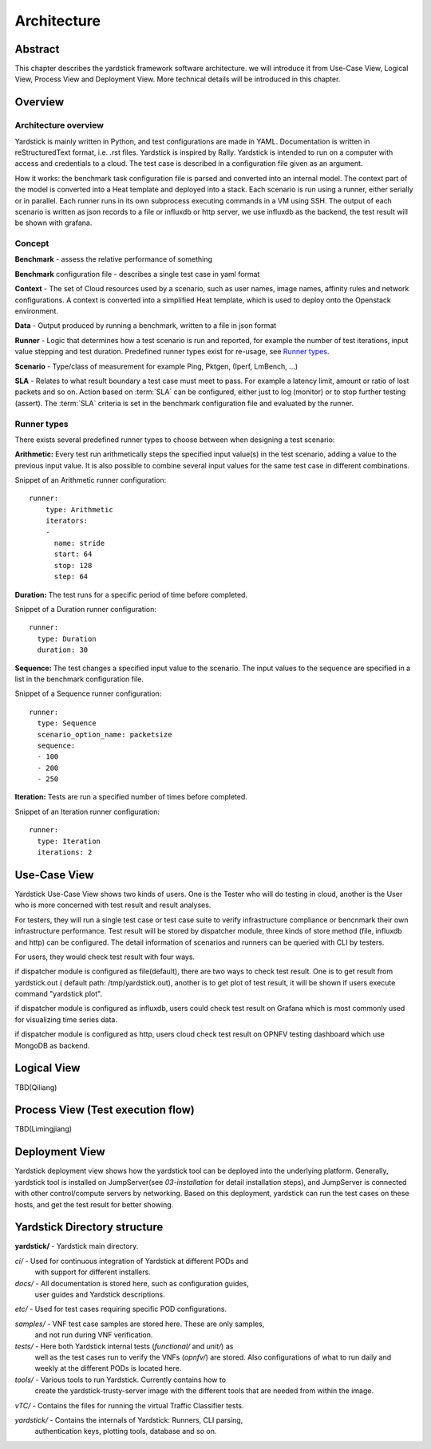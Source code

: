 .. This work is licensed under a Creative Commons Attribution 4.0 International
.. License.
.. http://creativecommons.org/licenses/by/4.0
.. (c) 2016 Huawei Technologies Co.,Ltd and others

============
Architecture
============

Abstract
========
This chapter describes the yardstick framework software architecture. we will introduce it from Use-Case View,
Logical View, Process View and Deployment View. More technical details will be introduced in this chapter.

Overview
========

Architecture overview
---------------------
Yardstick is mainly written in Python, and test configurations are made
in YAML. Documentation is written in reStructuredText format, i.e. .rst
files. Yardstick is inspired by Rally. Yardstick is intended to run on a
computer with access and credentials to a cloud. The test case is described
in a configuration file given as an argument.

How it works: the benchmark task configuration file is parsed and converted into
an internal model. The context part of the model is converted into a Heat
template and deployed into a stack. Each scenario is run using a runner, either
serially or in parallel. Each runner runs in its own subprocess executing
commands in a VM using SSH. The output of each scenario is written as json
records to a file or influxdb or http server, we use influxdb as the backend,
the test result will be shown with grafana.


Concept
-------
**Benchmark** - assess the relative performance of something

**Benchmark** configuration file - describes a single test case in yaml format

**Context** - The set of Cloud resources used by a scenario, such as user
names, image names, affinity rules and network configurations. A context is
converted into a simplified Heat template, which is used to deploy onto the
Openstack environment.

**Data** - Output produced by running a benchmark, written to a file in json format

**Runner** - Logic that determines how a test scenario is run and reported, for
example the number of test iterations, input value stepping and test duration.
Predefined runner types exist for re-usage, see `Runner types`_.

**Scenario** - Type/class of measurement for example Ping, Pktgen, (Iperf, LmBench, ...)

**SLA** - Relates to what result boundary a test case must meet to pass. For
example a latency limit, amount or ratio of lost packets and so on. Action
based on :term:`SLA` can be configured, either just to log (monitor) or to stop
further testing (assert). The :term:`SLA` criteria is set in the benchmark
configuration file and evaluated by the runner.


Runner types
------------

There exists several predefined runner types to choose between when designing
a test scenario:

**Arithmetic:**
Every test run arithmetically steps the specified input value(s) in the
test scenario, adding a value to the previous input value. It is also possible
to combine several input values for the same test case in different
combinations.

Snippet of an Arithmetic runner configuration:
::


  runner:
      type: Arithmetic
      iterators:
      -
        name: stride
        start: 64
        stop: 128
        step: 64

**Duration:**
The test runs for a specific period of time before completed.

Snippet of a Duration runner configuration:
::


  runner:
    type: Duration
    duration: 30

**Sequence:**
The test changes a specified input value to the scenario. The input values
to the sequence are specified in a list in the benchmark configuration file.

Snippet of a Sequence runner configuration:
::


  runner:
    type: Sequence
    scenario_option_name: packetsize
    sequence:
    - 100
    - 200
    - 250


**Iteration:**
Tests are run a specified number of times before completed.

Snippet of an Iteration runner configuration:
::


  runner:
    type: Iteration
    iterations: 2




Use-Case View
=============
Yardstick Use-Case View shows two kinds of users. One is the Tester who will
do testing in cloud, another is the User who is more concerned with test result
and result analyses.

For testers, they will run a single test case or test case suite to verify
infrastructure compliance or bencnmark their own infrastructure performance.
Test result will be stored by dispatcher module, three kinds of store method
(file, influxdb and http) can be configured. The detail information of
scenarios and runners can be queried with CLI by testers.

For users, they would check test result with four ways.

if dispatcher module is configured as file(default), there are two ways to
check test result. One is to get result from yardstick.out ( default path:
/tmp/yardstick.out), another is to get plot of test result, it will be shown
if users execute command "yardstick plot".

if dispatcher module is configured as influxdb, users could check test
result on Grafana which is most commonly used for visualizing time series data.

if dispatcher module is configured as http, users cloud check test result
on OPNFV testing dashboard which use MongoDB as backend.

.. image:: images/Use_case.png
   :width: 800px
   :alt: Yardstick Use-Case View

Logical View
============
TBD(Qiliang)

Process View (Test execution flow)
==================================
TBD(Limingjiang)

Deployment View
===============
Yardstick deployment view shows how the yardstick tool can be deployed into the
underlying platform. Generally, yardstick tool is installed on JumpServer(see
`03-installation` for detail installation steps), and JumpServer is
connected with other control/compute servers by networking. Based on this
deployment, yardstick can run the test cases on these hosts, and get the test
result for better showing.

.. image:: images/Deployment.png
   :width: 800px
   :alt: Yardstick Deployment View


Yardstick Directory structure
=============================

**yardstick/** - Yardstick main directory.

*ci/* - Used for continuous integration of Yardstick at different PODs and
        with support for different installers.

*docs/* - All documentation is stored here, such as configuration guides,
          user guides and Yardstick descriptions.

*etc/* - Used for test cases requiring specific POD configurations.

*samples/* - VNF test case samples are stored here. These are only samples,
             and not run during VNF verification.

*tests/* - Here both Yardstick internal tests (*functional/* and *unit/*) as
           well as the test cases run to verify the VNFs (*opnfv/*) are stored.
           Also configurations of what to run daily and weekly at the different
           PODs is located here.

*tools/* - Various tools to run Yardstick. Currently contains how to
           create the yardstick-trusty-server image with the different tools
           that are needed from within the image.

*vTC/* - Contains the files for running the virtual Traffic Classifier tests.

*yardstick/* - Contains the internals of Yardstick: Runners, CLI parsing,
               authentication keys, plotting tools, database and so on.

